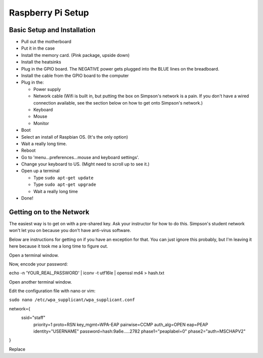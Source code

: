 Raspberry Pi Setup
==================

Basic Setup and Installation
----------------------------

* Pull out the motherboard
* Put it in the case
* Install the memory card. (Pink package, upside down)
* Install the heatsinks
* Plug in the GPIO board. The NEGATIVE power gets plugged into the BLUE lines
  on the breadboard.
* Install the cable from the GPIO board to the computer
* Plug in the:

  * Power supply
  * Network cable (Wifi is built in, but putting the box on Simpson's network is a pain. If you don't have a wired connection available, see the section below on how to get onto Simpson's network.)
  * Keyboard
  * Mouse
  * Monitor

* Boot
* Select an install of Raspbian OS. (It's the only option)
* Wait a really long time.
* Reboot
* Go to 'menu...preferences...mouse and keyboard settings'.
* Change your keyboard to US. (Might need to scroll up to see it.)
* Open up a terminal

  * Type ``sudo apt-get update``
  * Type ``sudo apt-get upgrade``
  * Wait a really long time

* Done!

Getting on to the Network
-------------------------

The easiest way is to get on with a pre-shared key. Ask your
instructor for how to do this. Simpson's student network won't
let you on because you don't have anti-virus software.

Below are instructions for getting on if you have an exception
for that. You can just ignore this probably, but I'm leaving
it here because it took me a long time to figure out.

Open a terminal window.

Now, encode your password:

echo -n 'YOUR_REAL_PASSWORD' | iconv -t utf16le | openssl md4 > hash.txt

Open another terminal window.

Edit the configuration file with nano or vim:

``sudo nano /etc/wpa_supplicant/wpa_supplicant.conf``

network={
    ssid="staff"
	priority=1
	proto=RSN
	key_mgmt=WPA-EAP
	pairwise=CCMP
	auth_alg=OPEN
	eap=PEAP
	identity="USERNAME"
	password=hash:9a6e.....2782
	phase1="peaplabel=0"
	phase2="auth=MSCHAPV2"
}

Replace
